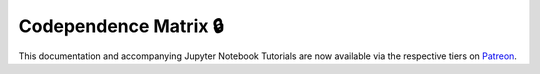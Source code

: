 .. _codependence-codependence_matrix:

======================
Codependence Matrix 🔒
======================

This documentation and accompanying Jupyter Notebook Tutorials are now available via the respective tiers on
`Patreon <https://www.patreon.com/HudsonThames>`_.
